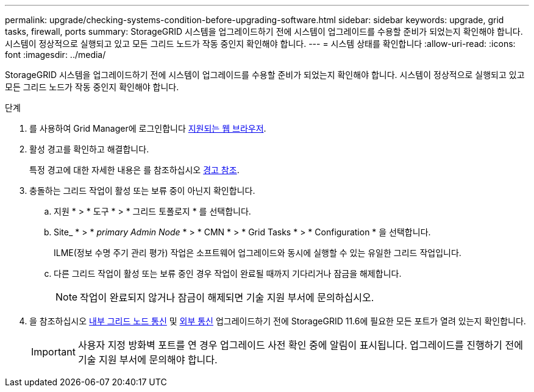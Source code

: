 ---
permalink: upgrade/checking-systems-condition-before-upgrading-software.html 
sidebar: sidebar 
keywords: upgrade, grid tasks, firewall, ports 
summary: StorageGRID 시스템을 업그레이드하기 전에 시스템이 업그레이드를 수용할 준비가 되었는지 확인해야 합니다. 시스템이 정상적으로 실행되고 있고 모든 그리드 노드가 작동 중인지 확인해야 합니다. 
---
= 시스템 상태를 확인합니다
:allow-uri-read: 
:icons: font
:imagesdir: ../media/


[role="lead"]
StorageGRID 시스템을 업그레이드하기 전에 시스템이 업그레이드를 수용할 준비가 되었는지 확인해야 합니다. 시스템이 정상적으로 실행되고 있고 모든 그리드 노드가 작동 중인지 확인해야 합니다.

.단계
. 를 사용하여 Grid Manager에 로그인합니다 xref:../admin/web-browser-requirements.adoc[지원되는 웹 브라우저].
. 활성 경고를 확인하고 해결합니다.
+
특정 경고에 대한 자세한 내용은 를 참조하십시오 xref:../monitor/alerts-reference.adoc[경고 참조].

. 충돌하는 그리드 작업이 활성 또는 보류 중이 아닌지 확인합니다.
+
.. 지원 * > * 도구 * > * 그리드 토폴로지 * 를 선택합니다.
.. Site_ * > * _primary Admin Node_ * > * CMN * > * Grid Tasks * > * Configuration * 을 선택합니다.
+
ILME(정보 수명 주기 관리 평가) 작업은 소프트웨어 업그레이드와 동시에 실행할 수 있는 유일한 그리드 작업입니다.

.. 다른 그리드 작업이 활성 또는 보류 중인 경우 작업이 완료될 때까지 기다리거나 잠금을 해제합니다.
+

NOTE: 작업이 완료되지 않거나 잠금이 해제되면 기술 지원 부서에 문의하십시오.



. 을 참조하십시오 xref:../network/internal-grid-node-communications.adoc[내부 그리드 노드 통신] 및 xref:../network/external-communications.adoc[외부 통신] 업그레이드하기 전에 StorageGRID 11.6에 필요한 모든 포트가 열려 있는지 확인합니다.
+

IMPORTANT: 사용자 지정 방화벽 포트를 연 경우 업그레이드 사전 확인 중에 알림이 표시됩니다. 업그레이드를 진행하기 전에 기술 지원 부서에 문의해야 합니다.


